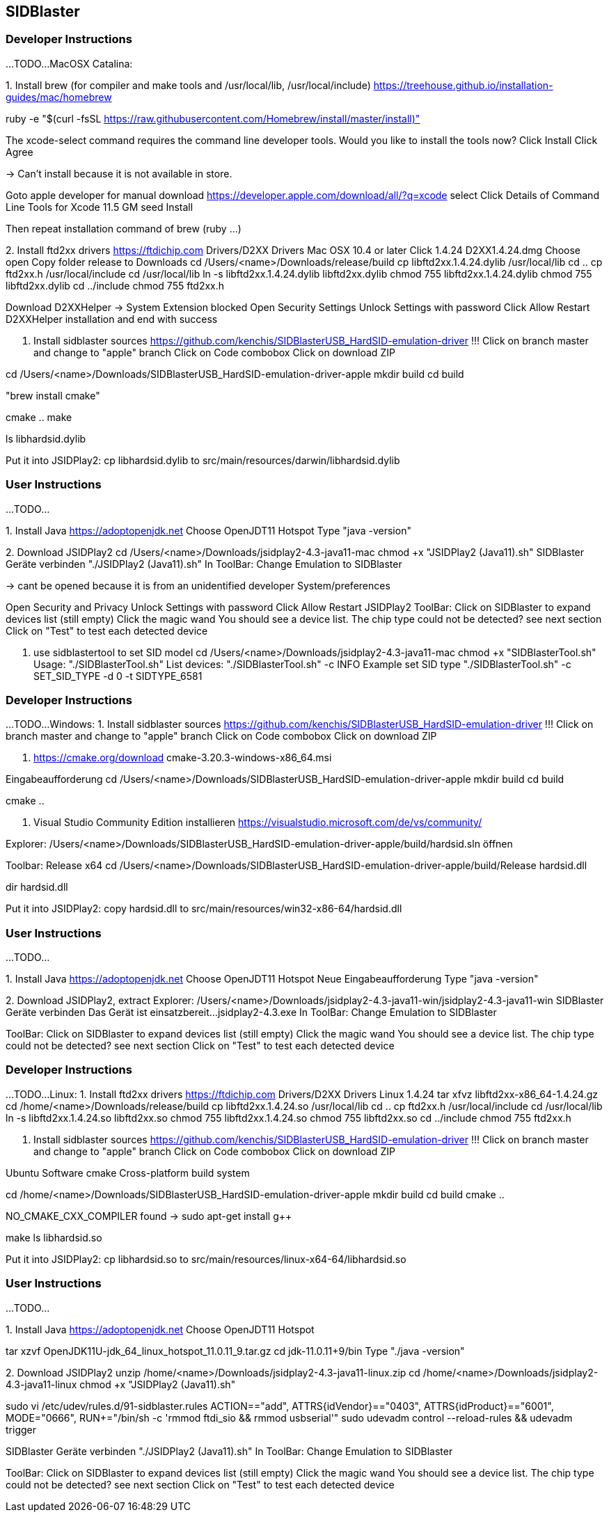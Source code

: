 == SIDBlaster

=== Developer Instructions

...TODO...
MacOSX Catalina:

1.
Install brew (for compiler and make tools and /usr/local/lib, /usr/local/include)
https://treehouse.github.io/installation-guides/mac/homebrew

ruby -e "$(curl -fsSL https://raw.githubusercontent.com/Homebrew/install/master/install)"

The xcode-select command requires the command line developer tools. Would you like to install the tools now?
Click Install
Click Agree

-> Can't install because it is not available in store.

Goto apple developer for manual download
https://developer.apple.com/download/all/?q=xcode select
Click Details of
Command Line Tools for Xcode 11.5 GM seed
Install

Then repeat installation command of brew (ruby ...)

2.
Install ftd2xx drivers
https://ftdichip.com
Drivers/D2XX Drivers
Mac OSX 10.4 or later
Click 1.4.24
D2XX1.4.24.dmg
Choose open
Copy folder release to Downloads
cd /Users/<name>/Downloads/release/build
cp libftd2xx.1.4.24.dylib /usr/local/lib
cd ..
cp ftd2xx.h /usr/local/include
cd /usr/local/lib
ln -s libftd2xx.1.4.24.dylib libftd2xx.dylib
chmod 755 libftd2xx.1.4.24.dylib
chmod 755 libftd2xx.dylib
cd ../include
chmod 755 ftd2xx.h

Download D2XXHelper
-> System Extension blocked
Open Security Settings
Unlock Settings with password
Click Allow
Restart D2XXHelper installation and end with success

3. Install sidblaster sources
https://github.com/kenchis/SIDBlasterUSB_HardSID-emulation-driver
!!! Click on branch master and change to "apple" branch
Click on Code combobox
Click on download ZIP

cd /Users/<name>/Downloads/SIDBlasterUSB_HardSID-emulation-driver-apple
mkdir build
cd build

"brew install cmake"

cmake ..
make

ls libhardsid.dylib

Put it into JSIDPlay2:
cp libhardsid.dylib to src/main/resources/darwin/libhardsid.dylib

=== User Instructions

...TODO...

1.
Install Java
https://adoptopenjdk.net
Choose OpenJDT11 Hotspot
Type "java -version"

2.
Download JSIDPlay2
cd /Users/<name>/Downloads/jsidplay2-4.3-java11-mac
chmod +x "JSIDPlay2 (Java11).sh"
SIDBlaster Geräte verbinden
"./JSIDPlay2 (Java11).sh"
In ToolBar: Change Emulation to SIDBlaster

-> cant be opened because it is from an unidentified developer
System/preferences

Open Security and Privacy
Unlock Settings with password
Click Allow
Restart JSIDPlay2
ToolBar: Click on SIDBlaster to expand devices list (still empty)
Click the magic wand
You should see a device list. The chip type could not be detected? see next section
Click on "Test" to test each detected device

3. use sidblastertool to set SID model
cd /Users/<name>/Downloads/jsidplay2-4.3-java11-mac
chmod +x "SIDBlasterTool.sh"
Usage:
"./SIDBlasterTool.sh"
List devices:
"./SIDBlasterTool.sh" -c INFO
Example set SID type
"./SIDBlasterTool.sh" -c SET_SID_TYPE -d 0 -t SIDTYPE_6581





=== Developer Instructions

...TODO...
Windows:
1. Install sidblaster sources
https://github.com/kenchis/SIDBlasterUSB_HardSID-emulation-driver
!!! Click on branch master and change to "apple" branch
Click on Code combobox
Click on download ZIP

2. https://cmake.org/download
cmake-3.20.3-windows-x86_64.msi

Eingabeaufforderung
cd /Users/<name>/Downloads/SIDBlasterUSB_HardSID-emulation-driver-apple
mkdir build
cd build

cmake ..

3. Visual Studio Community Edition installieren
https://visualstudio.microsoft.com/de/vs/community/

Explorer: 
/Users/<name>/Downloads/SIDBlasterUSB_HardSID-emulation-driver-apple/build/hardsid.sln öffnen

Toolbar: Release x64
cd /Users/<name>/Downloads/SIDBlasterUSB_HardSID-emulation-driver-apple/build/Release
hardsid.dll

dir hardsid.dll

Put it into JSIDPlay2:
copy hardsid.dll to src/main/resources/win32-x86-64/hardsid.dll

=== User Instructions

...TODO...

1.
Install Java
https://adoptopenjdk.net
Choose OpenJDT11 Hotspot
Neue Eingabeaufforderung
Type "java -version"

2.
Download JSIDPlay2, extract
Explorer: /Users/<name>/Downloads/jsidplay2-4.3-java11-win/jsidplay2-4.3-java11-win
SIDBlaster Geräte verbinden
Das Gerät ist einsatzbereit...
jsidplay2-4.3.exe
In ToolBar: Change Emulation to SIDBlaster

ToolBar: Click on SIDBlaster to expand devices list (still empty)
Click the magic wand
You should see a device list. The chip type could not be detected? see next section
Click on "Test" to test each detected device



=== Developer Instructions

...TODO...
Linux:
1.
Install ftd2xx drivers
https://ftdichip.com
Drivers/D2XX Drivers
Linux 1.4.24
tar xfvz libftd2xx-x86_64-1.4.24.gz
cd /home/<name>/Downloads/release/build
cp libftd2xx.1.4.24.so /usr/local/lib
cd ..
cp ftd2xx.h /usr/local/include
cd /usr/local/lib
ln -s libftd2xx.1.4.24.so libftd2xx.so
chmod 755 libftd2xx.1.4.24.so
chmod 755 libftd2xx.so
cd ../include
chmod 755 ftd2xx.h

2. Install sidblaster sources
https://github.com/kenchis/SIDBlasterUSB_HardSID-emulation-driver
!!! Click on branch master and change to "apple" branch
Click on Code combobox
Click on download ZIP

Ubuntu Software
cmake Cross-platform build system

cd /home/<name>/Downloads/SIDBlasterUSB_HardSID-emulation-driver-apple
mkdir build
cd build
cmake ..

NO_CMAKE_CXX_COMPILER found
-> sudo apt-get install g++

make
ls libhardsid.so

Put it into JSIDPlay2:
cp libhardsid.so to src/main/resources/linux-x64-64/libhardsid.so


=== User Instructions

...TODO...

1.
Install Java
https://adoptopenjdk.net
Choose OpenJDT11 Hotspot

tar xzvf OpenJDK11U-jdk_64_linux_hotspot_11.0.11_9.tar.gz
cd jdk-11.0.11+9/bin
Type "./java -version"


2.
Download JSIDPlay2
unzip /home/<name>/Downloads/jsidplay2-4.3-java11-linux.zip
cd /home/<name>/Downloads/jsidplay2-4.3-java11-linux
chmod +x "JSIDPlay2 (Java11).sh"

sudo vi /etc/udev/rules.d/91-sidblaster.rules
ACTION=="add", ATTRS{idVendor}=="0403", ATTRS{idProduct}=="6001", MODE="0666",  RUN+="/bin/sh -c 'rmmod ftdi_sio && rmmod usbserial'"
sudo udevadm control --reload-rules && udevadm trigger

SIDBlaster Geräte verbinden
"./JSIDPlay2 (Java11).sh"
In ToolBar: Change Emulation to SIDBlaster

ToolBar: Click on SIDBlaster to expand devices list (still empty)
Click the magic wand
You should see a device list. The chip type could not be detected? see next section
Click on "Test" to test each detected device

